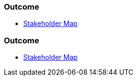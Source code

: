 // (c) nextnormal.academy UG (haftungsbeschränkt) (https://nextnormal.academy)
// ====================================================


// tag::DE[]
=== Outcome

- link:https://manual.advancedproductowner.com/stakeholder-mapping/[Stakeholder Map]

// end::DE[]

// tag::EN[]
=== Outcome

- link:https://manual.advancedproductowner.com/stakeholder-mapping/[Stakeholder Map]

// end::EN[]
